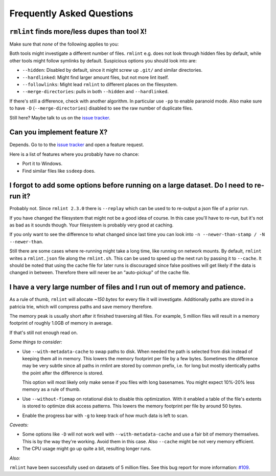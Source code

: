 Frequently Asked Questions
==========================

``rmlint`` finds more/less dupes than tool ``X``!
-------------------------------------------------

Make sure that *none* of the following applies to you:

Both tools might investigate a different number of files. ``rmlint`` e.g. does not
look through hidden files by default, while other tools might follow symlinks
by default. Suspicious options you should look into are:

* ``--hidden``: Disabled by default, since it might screw up ``.git/`` and similar directories.
* ``--hardlinked``: Might find larger amount files, but not more lint itself.
* ``--followlinks``: Might lead ``rmlint`` to different places on the filesystem.
* ``--merge-directories``: pulls in both ``--hidden`` and ``--hardlinked``.

If there's still a difference, check with another algorithm. In particular use
``-pp`` to enable paranoid mode. Also make sure to have ``-D``
(``--merge-directories``) disabled to see the raw number of duplicate files.

Still here? Maybe talk to us on the `issue tracker`_.

Can you implement feature ``X``?
--------------------------------

Depends. Go to to the `issue tracker`_ and open a feature request.

Here is a list of features where you probably have no chance:

- Port it to Windows.
- Find similar files like ``ssdeep`` does.

.. _`issue tracker`: https://github.com/sahib/rmlint/issues

I forgot to add some options before running on a large dataset. Do I need to re-run it?
---------------------------------------------------------------------------------------

Probably not. Since ``rmlint 2.3.0`` there is ``--replay`` which can be used to 
to re-output a json file of a prior run.

If you have changed the filesystem that might not be a good idea of course. In
this case you'll have to re-run, but it's not as bad as it sounds though. Your
filesystem is probably very good at caching. 

If you only want to see the difference to what changed since last time you can
look into ``-n --newer-than-stamp / -N --newer-than``.

Still there are some cases where re-running might take a long time, like running
on network mounts. By default, ``rmlint`` writes a ``rmlint.json`` file along
the ``rmlint.sh``. This can be used to speed up the next run by passing it to
``--cache``. It should be noted that using the cache file for later runs is
discouraged since false positives will get likely if the data is changed in
between. Therefore there will never be an "auto-pickup" of the cache file.

I have a very large number of files and I run out of memory and patience.
-------------------------------------------------------------------------

As a rule of thumb, ``rmlint`` will allocate *~150 bytes* for every file it will
investigate. Additionally paths are stored in a patricia trie, which will
compress paths and save memory therefore.

The memory peak is usually short after it finished traversing all
files. For example, 5 million files will result in a memory footprint of roughly
1.0GB of memory in average. 

If that's still not enough read on.

*Some things to consider:*

- Use ``--with-metadata-cache`` to swap paths to disk. When needed the path is
  selected from disk instead of keeping them all in memory. This lowers the 
  memory footprint per file by a few bytes. Sometimes the difference may be
  very subtle since all paths in rmlint are stored by common prefix, i.e. for long
  but mostly identically paths the point after the difference is stored.
  
  This option will most likely only make sense if you files with long basenames.
  You might expect 10%-20% less memory as a rule of thumb.
- Use ``--without-fiemap`` on rotational disk to disable this optimization. With
  it enabled a table of the file's extents is stored to optimize disk access
  patterns. This lowers the memory footprint per file by around 50 bytes.
- Enable the progress bar with ``-g`` to keep track of how much data is left to
  scan.

*Caveats:*

- Some options like ``-D`` will not work well with ``--with-metadata-cache`` and
  use a fair bit of memory themselves. This is by the way they're working. Avoid
  them in this case. Also ``--cache`` might be not very memory efficient.
- The CPU usage might go up quite a bit, resulting longer runs.

*Also:*

``rmlint`` have been successfully used on datasets of 5 million files. See this
bug report for more information: `#109`_.

.. _`#109`: https://github.com/sahib/rmlint/issues/109
